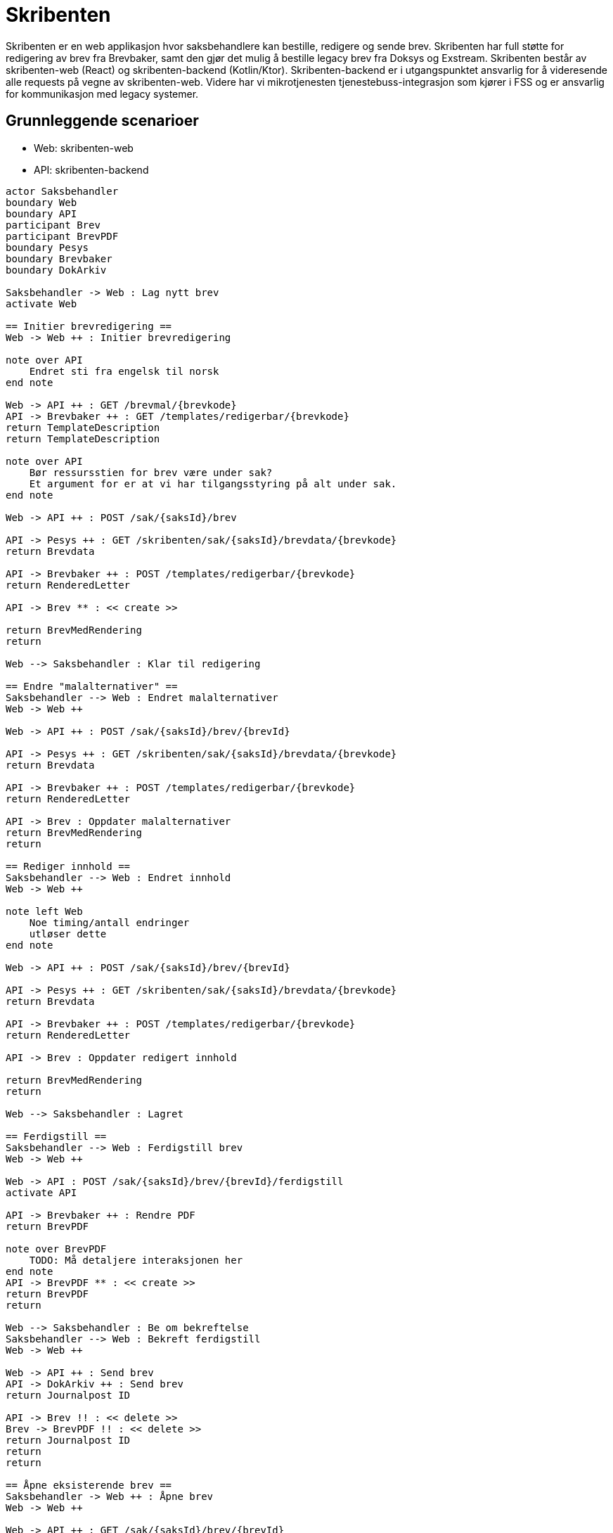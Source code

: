 = Skribenten

Skribenten er en web applikasjon hvor saksbehandlere kan bestille, redigere og sende brev. Skribenten har full støtte for redigering av brev fra Brevbaker, samt den gjør det mulig å bestille legacy brev fra Doksys og Exstream. Skribenten består av skribenten-web (React) og skribenten-backend (Kotlin/Ktor). Skribenten-backend er i utgangspunktet ansvarlig for å videresende alle requests på vegne av skribenten-web. Videre har vi mikrotjenesten tjenestebuss-integrasjon som kjører i FSS og er ansvarlig for kommunikasjon med legacy systemer.


== Grunnleggende scenarioer

- Web: skribenten-web
- API: skribenten-backend

[plantuml, target=img/seq-diagram, format=svg]
....
actor Saksbehandler
boundary Web
boundary API
participant Brev
participant BrevPDF
boundary Pesys
boundary Brevbaker
boundary DokArkiv

Saksbehandler -> Web : Lag nytt brev
activate Web

== Initier brevredigering ==
Web -> Web ++ : Initier brevredigering

note over API
    Endret sti fra engelsk til norsk
end note

Web -> API ++ : GET /brevmal/{brevkode}
API -> Brevbaker ++ : GET /templates/redigerbar/{brevkode}
return TemplateDescription
return TemplateDescription

note over API
    Bør ressursstien for brev være under sak?
    Et argument for er at vi har tilgangsstyring på alt under sak.
end note

Web -> API ++ : POST /sak/{saksId}/brev

API -> Pesys ++ : GET /skribenten/sak/{saksId}/brevdata/{brevkode}
return Brevdata

API -> Brevbaker ++ : POST /templates/redigerbar/{brevkode}
return RenderedLetter

API -> Brev ** : << create >>

return BrevMedRendering
return

Web --> Saksbehandler : Klar til redigering

== Endre "malalternativer" ==
Saksbehandler --> Web : Endret malalternativer
Web -> Web ++

Web -> API ++ : POST /sak/{saksId}/brev/{brevId}

API -> Pesys ++ : GET /skribenten/sak/{saksId}/brevdata/{brevkode}
return Brevdata

API -> Brevbaker ++ : POST /templates/redigerbar/{brevkode}
return RenderedLetter

API -> Brev : Oppdater malalternativer
return BrevMedRendering
return

== Rediger innhold ==
Saksbehandler --> Web : Endret innhold
Web -> Web ++

note left Web
    Noe timing/antall endringer
    utløser dette
end note

Web -> API ++ : POST /sak/{saksId}/brev/{brevId}

API -> Pesys ++ : GET /skribenten/sak/{saksId}/brevdata/{brevkode}
return Brevdata

API -> Brevbaker ++ : POST /templates/redigerbar/{brevkode}
return RenderedLetter

API -> Brev : Oppdater redigert innhold

return BrevMedRendering
return

Web --> Saksbehandler : Lagret

== Ferdigstill ==
Saksbehandler --> Web : Ferdigstill brev
Web -> Web ++

Web -> API : POST /sak/{saksId}/brev/{brevId}/ferdigstill
activate API

API -> Brevbaker ++ : Rendre PDF
return BrevPDF

note over BrevPDF
    TODO: Må detaljere interaksjonen her
end note
API -> BrevPDF ** : << create >>
return BrevPDF
return

Web --> Saksbehandler : Be om bekreftelse
Saksbehandler --> Web : Bekreft ferdigstill
Web -> Web ++

Web -> API ++ : Send brev
API -> DokArkiv ++ : Send brev
return Journalpost ID

API -> Brev !! : << delete >>
Brev -> BrevPDF !! : << delete >>
return Journalpost ID
return
return

== Åpne eksisterende brev ==
Saksbehandler -> Web ++ : Åpne brev
Web -> Web ++

Web -> API ++ : GET /sak/{saksId}/brev/{brevId}
API -> Brev ++
Brev -> BrevPDF ++
return
return

note over Pesys
    Om BrevPDF ikke finnes så hentes brevdata og det rendres.
end note

API -> Pesys ++ : GET /skribenten/sak/{saksId}/brevdata/{brevkode}
return Brevdata

API -> Brevbaker ++ : POST /templates/redigerbar/{brevkode}
return RenderedLetter

return BrevMedRendering\neller BrevMedPDF
return

Web --> Saksbehandler : Klar til redigering\neller bekreftelse

== Angre ferdigstilling og åpne for redigering ==
Saksbehandler -> Web : Angre ferdigstilling
Web -> Web ++

Web -> API ++ : DELETE /sak{saksId}/brev/{brevId}/ferdigstill
API -> BrevPDF !! : << delete >>
return 204 (deleted) || 404
return

Web --> Saksbehandler : Klar til redigering

== Kanseller (slett) brev ==
Saksbehandler -> Web : Kanseller brev
Web -> Web ++

Web -> API ++ : DELETE /sak/{saksId}/brev/{brevId}
API -> Brev !! : << delete >>
Brev -> BrevPDF !! : << delete >>

return 204 (deleted) || 404
return

Web --> Saksbehandler : Slettet brev

....

== Brevredigering status diagram

[plantuml, target=img/brevredigering-state, format=svg]
....
state UnderRedigering
UnderRedigering : redigeresAv : NavIdent
state Kladd
state Attestering
state Klar
Klar : PDF
Klar : attestertAv : NavIdent?

state isVedtaksbrev <<choice>>

[*] --> UnderRedigering : Åpne brev (fra brevmeny)
UnderRedigering --> UnderRedigering : Forny lås (1m)
UnderRedigering --> Kladd : Fortsett (knapp)

Kladd --> UnderRedigering : Åpne
Kladd : PDF
Kladd --> isVedtaksbrev : Lås brev

isVedtaksbrev --> Klar : [isVedtaksbrev]
isVedtaksbrev --> Attestering : [not isVedtaksbrev]

Attestering --> Klar

Klar --> Kladd
Attestering --> Kladd

Klar --> [*] : Ferdigstill (arkiver+distribuer)
....